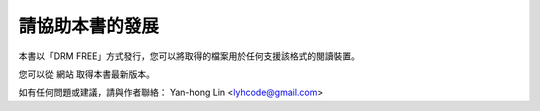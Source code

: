 請協助本書的發展
==============

本書以「DRM FREE」方式發行，您可以將取得的檔案用於任何支援該格式的閱讀裝置。

您可以從 網站 取得本書最新版本。

如有任何問題或建議，請與作者聯絡： Yan-hong Lin <lyhcode@gmail.com>